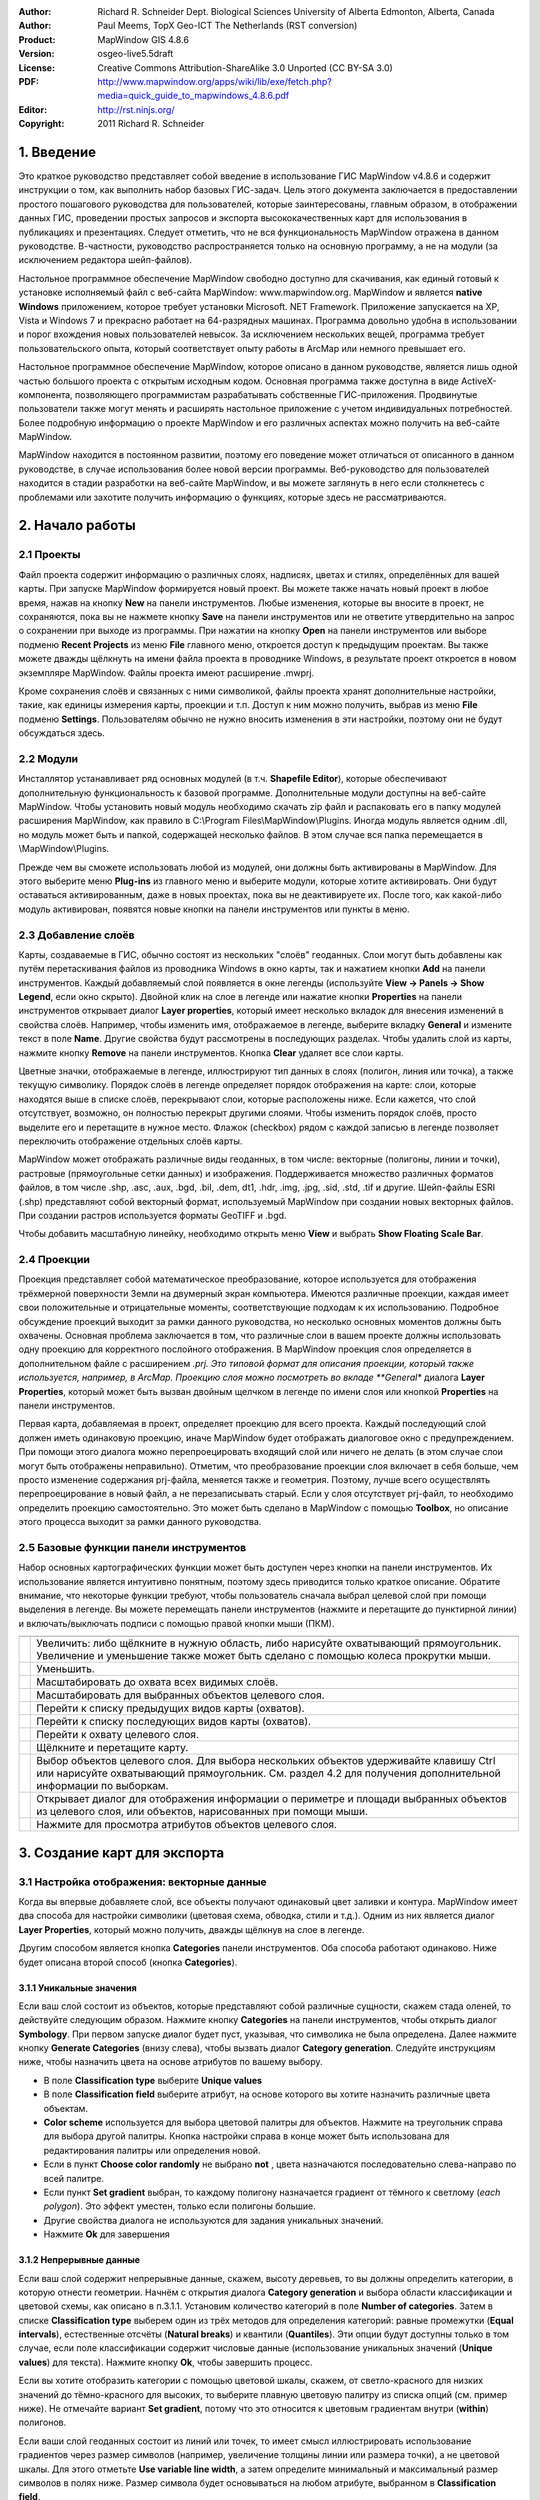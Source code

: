 ﻿:Author: Richard R. Schneider Dept. Biological Sciences University of Alberta Edmonton, Alberta, Canada 
:Author: Paul Meems, TopX Geo-ICT The Netherlands (RST conversion)
:Product: MapWindow GIS 4.8.6
:Version: osgeo-live5.5draft
:License: Creative Commons Attribution-ShareAlike 3.0 Unported  (CC BY-SA 3.0)
:PDF: http://www.mapwindow.org/apps/wiki/lib/exe/fetch.php?media=quick_guide_to_mapwindows_4.8.6.pdf
:Editor: http://rst.ninjs.org/
:Copyright: 2011 Richard R. Schneider

.. image:: /images/project_logos/logo-MapWindow.png
  :alt: MapWindow GIS
  :align: right
  :width: 220
  :height: 38
  :target: http://www.mapwindow.org
  
===============
1. Введение
===============
Это краткое руководство представляет собой введение в использование ГИС MapWindow v4.8.6 и содержит инструкции о том, как выполнить набор базовых ГИС-задач. Цель этого документа заключается в предоставлении простого пошагового руководства для пользователей, которые заинтересованы, главным образом, в отображении данных ГИС, проведении простых запросов и экспорта высококачественных карт для использования в публикациях и презентациях. Следует отметить, что не вся функциональность MapWindow отражена в данном руководстве. В-частности, руководство распространяется только на основную программу, а не на модули (за исключением редактора шейп-файлов).

Настольное программное обеспечение MapWindow свободно доступно для скачивания, как единый готовый к установке исполняемый файл с веб-сайта MapWindow: www.mapwindow.org. MapWindow и является **native Windows** приложением, которое требует установки Microsoft. NET Framework. Приложение запускается на XP, Vista и Windows 7 и прекрасно работает на 64-разрядных машинах. Программа довольно удобна в использовании и порог вхождения новых пользователей невысок. За исключением нескольких вещей, программа требует пользовательского опыта, который соответствует опыту работы в ArcMap или немного превышает его.

Настольное программное обеспечение MapWindow, которое описано в данном руководстве, является лишь одной частью большого проекта с открытым исходным кодом. Основная программа также доступна в виде ActiveX-компонента, позволяющего программистам разрабатывать собственные ГИС-приложения. Продвинутые пользователи также могут менять и расширять настольное приложение с учетом индивидуальных потребностей. Более подробную информацию о проекте MapWindow и его различных аспектах можно получить на веб-сайте MapWindow.

MapWindow находится в постоянном развитии, поэтому его поведение может отличаться от описанного в данном руководстве, в случае использования более новой версии программы. Веб-руководство для пользователей находится в стадии разработки на веб-сайте MapWindow, и вы можете заглянуть в него если столкнетесь с проблемами или захотите получить информацию о функциях, которые здесь не рассматриваются.

===================
2. Начало работы
===================

--------------
2.1 Проекты
--------------
Файл проекта содержит информацию о различных слоях, надписях, цветах и стилях, определённых для вашей карты. При запуске MapWindow формируется новый проект. Вы можете также начать новый проект в любое время, нажав на кнопку **New** на панели инструментов. Любые изменения, которые вы вносите в проект, не сохраняются, пока вы не нажмете кнопку **Save** на панели инструментов или не ответите утвердительно на запрос о сохранении при выходе из программы. При нажатии на кнопку **Open** на панели инструментов или выборе подменю **Recent Projects** из меню **File** главного меню, откроется доступ к предыдущим проектам. Вы также можете дважды щёлкнуть на имени файла проекта в проводнике Windows, в результате проект откроется в новом экземпляре MapWindow. Файлы проекта имеют расширение .mwprj.

Кроме сохранения слоёв и связанных с ними символикой, файлы проекта хранят дополнительные настройки, такие, как единицы измерения карты, проекции и т.п. Доступ к ним можно получить, выбрав из меню **File** подменю **Settings**. Пользователям обычно не нужно вносить изменения в эти настройки, поэтому они не будут обсуждаться здесь.

--------------
2.2 Модули
--------------
Инсталлятор устанавливает ряд основных модулей (в т.ч. **Shapefile Editor**), которые обеспечивают дополнительную функциональность к базовой программе. Дополнительные модули доступны на веб-сайте MapWindow. Чтобы установить новый модуль необходимо скачать zip файл и распаковать его в папку модулей расширения MapWindow, как правило в C:\\Program Files\\MapWindow\\Plugins. Иногда модуль является одним .dll, но модуль может быть и папкой, содержащей несколько файлов. В этом случае вся папка перемещается в \\MapWindow\\Plugins. 

Прежде чем вы сможете использовать любой из модулей, они должны быть активированы в MapWindow. Для этого выберите меню **Plug-ins** из главного меню и выберите модули, которые хотите активировать. Они будут оставаться активированным, даже в новых проектах, пока вы не деактивируете их. После того, как какой-либо модуль активирован, появятся новые кнопки на панели инструментов или пункты в меню.

----------------------
2.3 Добавление слоёв
----------------------
Карты, создаваемые в ГИС, обычно состоят из нескольких "слоёв" геоданных. Слои могут быть добавлены как путём перетаскивания файлов из проводника Windows в окно карты, так и нажатием кнопки **Add** на панели инструментов. Каждый добавляемый слой появляется в окне легенды (используйте **View -> Panels -> Show Legend**, если окно скрыто). Двойной клик на слое в легенде или нажатие кнопки **Properties** на панели инструментов открывает диалог **Layer properties**, который имеет несколько вкладок для внесения изменений в свойства слоёв. Например, чтобы изменить имя, отображаемое в легенде, выберите вкладку **General** и измените текст в поле **Name**. Другие свойства будут рассмотрены в последующих разделах. Чтобы удалить слой из карты, нажмите кнопку **Remove** на панели инструментов. Кнопка **Clear** удаляет все слои карты.

Цветные значки, отображаемые в легенде, иллюстрируют тип данных в слоях (полигон, линия или точка), а также текущую символику. Порядок слоёв в легенде определяет порядок отображения на карте: слои, которые находятся выше в списке слоёв, перекрывают слои, которые расположены ниже. Если кажется, что слой отсутствует, возможно, он полностью перекрыт другими слоями. Чтобы изменить порядок слоёв, просто выделите его и перетащите в нужное место. Флажок (checkbox) рядом с каждой записью в легенде позволяет переключить отображение отдельных слоёв карты.

MapWindow может отображать различные виды геоданных, в том числе: векторные (полигоны, линии и точки), растровые (прямоугольные сетки данных) и изображения. Поддерживается множество различных форматов файлов, в том числе .shp, .asc, .aux, .bgd, .bil, .dem, dt1, .hdr, .img, .jpg, .sid, .std, .tif и другие. Шейп-файлы ESRI (.shp) представляют собой векторный формат, используемый MapWindow при создании новых векторных файлов. При создании растров используется форматы GeoTIFF и .bgd.

Чтобы добавить масштабную линейку, необходимо открыть меню **View** и выбрать **Show Floating Scale Bar**. 

-----------------
2.4 Проекции
-----------------
Проекция представляет собой математическое преобразование, которое используется для отображения трёхмерной поверхности Земли на двумерный экран компьютера. Имеются различные проекции, каждая имеет свои положительные и отрицательные моменты, соответствующие подходам к их использованию. Подробное обсуждение проекций выходит за рамки данного руководства, но несколько основных моментов должны быть охвачены. Основная проблема заключается в том, что различные слои в вашем проекте должны использовать одну проекцию для корректного послойного отображения. В MapWindow проекция слоя определяется в дополнительном файле с расширением *.prj. Это типовой формат для описания проекции, который также используется, например, в ArcMap. Проекцию слоя можно посмотреть во вкладе **General** диалога **Layer Properties**, который может быть вызван двойным щелчком в легенде по имени слоя или кнопкой **Properties** на панели инструментов.

Первая карта, добавляемая в проект, определяет проекцию для всего проекта. Каждый последующий слой должен иметь одинаковую проекцию, иначе MapWindow будет отображать диалоговое окно с предупреждением. При помощи этого диалога можно перепроецировать входящий слой или ничего не делать (в этом случае слои могут быть отображены неправильно). Отметим, что преобразование проекции слоя включает в себя больше, чем просто изменение содержания prj-файла, меняется также и геометрия. Поэтому, лучше всего осуществлять перепроецирование в новый файл, а не перезаписывать старый. Если у слоя отсутствует prj-файл, то необходимо определить проекцию самостоятельно. Это может быть сделано в MapWindow с помощью **Toolbox**, но описание этого процесса выходит за рамки данного руководства.

---------------------------------------
2.5 Базовые функции панели инструментов
---------------------------------------
Набор основных картографических функции может быть доступен через кнопки на панели инструментов. Их использование является интуитивно понятным, поэтому здесь приводится только краткое описание. Обратите внимание, что некоторые функции требуют, чтобы пользователь сначала выбрал целевой слой при помощи выделения в легенде. Вы можете перемещать панели инструментов (нажмите и перетащите до пунктирной линии) и включать/выключать подписи с помощью правой кнопки мыши (ПКМ).

================================================================================  =================================================================
================================================================================  =================================================================
.. image:: /images/screenshots/800x600/mapwindow-toolbar-zoomin.png                 Увеличить: либо щёлкните в нужную область, либо нарисуйте охватывающий прямоугольник. Увеличение и уменьшение также может быть сделано с помощью колеса прокрутки мыши.
.. image:: /images/screenshots/800x600/mapwindow-toolbar-zoomout.png                Уменьшить.
.. image:: /images/screenshots/800x600/mapwindow-toolbar-zoomfullextent.png         Масштабировать до охвата всех видимых слоёв.
.. image:: /images/screenshots/800x600/mapwindow-toolbar-zoomselected.png           Масштабировать для выбранных объектов целевого слоя.
.. image:: /images/screenshots/800x600/mapwindow-toolbar-zoomprevious.png           Перейти к списку предыдущих видов карты (охватов).
.. image:: /images/screenshots/800x600/mapwindow-toolbar-zoomnext.png               Перейти к списку последующих видов карты (охватов).
.. image:: /images/screenshots/800x600/mapwindow-toolbar-zoomlayer.png              Перейти к охвату целевого слоя.
.. image:: /images/screenshots/800x600/mapwindow-toolbar-pan.png                    Щёлкните и перетащите карту.
.. image:: /images/screenshots/800x600/mapwindow-toolbar-select.png                 Выбор объектов целевого слоя. Для выбора нескольких объектов удерживайте клавишу Ctrl или нарисуйте охватывающий прямоугольник. См. раздел 4.2 для получения дополнительной информации по выборкам.
.. image:: /images/screenshots/800x600/mapwindow-toolbar-measure.png                Открывает диалог для отображения информации о периметре и площади выбранных объектов из целевого слоя, или объектов, нарисованных при помощи мыши.
.. image:: /images/screenshots/800x600/mapwindow-toolbar-identify.png               Нажмите для просмотра атрибутов объектов целевого слоя.
================================================================================  =================================================================

==============================
3. Создание карт для экспорта
==============================
-------------------------------------------
3.1 Настройка отображения: векторные данные
-------------------------------------------
Когда вы впервые добавляете слой, все объекты получают одинаковый цвет заливки и контура. MapWindow имеет два способа для настройки символики (цветовая схема, обводка, стили и т.д.). Одним из них является диалог **Layer Properties**, который можно получить, дважды щёлкнув на слое в легенде.

.. image:: /images/screenshots/800x600/mapwindow-categories.png
  :alt: кнопка панели категорий
  :align: right
  :width: 76 
  :height: 51

Другим способом является кнопка **Categories** панели инструментов. Оба способа работают одинаково. Ниже будет описана второй способ (кнопка **Categories**).

+++++++++++++++++++++++++
3.1.1 Уникальные значения
+++++++++++++++++++++++++

.. image:: /images/screenshots/800x600/mapwindow-button-plus.png
  :alt: Создание категорий
  :align: right
  :width: 56
  :height: 48

Если ваш слой состоит из объектов, которые представляют собой различные сущности, скажем стада оленей, то действуйте следующим образом. Нажмите кнопку **Categories** на панели инструментов, чтобы открыть диалог **Symbology**. При первом запуске диалог будет пуст, указывая, что символика не была определена. Далее нажмите кнопку **Generate Categories** (внизу слева), чтобы вызвать диалог **Category generation**. Следуйте инструкциям ниже, чтобы назначить цвета на основе атрибутов по вашему выбору.

.. image:: /images/screenshots/800x600/mapwindow-category-generation.png
  :alt: Создание категорий
  :align: right
  :width: 502
  :height: 573

+ В поле **Classification type** выберите **Unique values**
+ В поле **Classification field** выберите атрибут, на основе которого вы хотите назначить различные цвета объектам.
+ **Color scheme** используется для выбора цветовой палитры для объектов. Нажмите на треугольник справа для выбора другой палитры. Кнопка настройки справа в конце может быть использована для редактирования палитры или определения новой.
+ Если в пункт **Choose color randomly** не выбрано **not** , цвета назначаются последовательно слева-направо по всей палитре.
+ Если пункт **Set gradient** выбран, то каждому полигону назначается градиент от тёмного к светлому (*each polygon*). Это эффект уместен, только если полигоны большие.
+ Другие свойства диалога не используются для задания уникальных значений.
+ Нажмите **Ok** для завершения

+++++++++++++++++++++++++
3.1.2 Непрерывные данные
+++++++++++++++++++++++++
Если ваш слой содержит непрерывные данные, скажем, высоту деревьев, то вы должны определить категории, в которую отнести геометрии. Начнём с открытия диалога **Category generation** и выбора области классификации и цветовой схемы, как описано в п.3.1.1. Установим количество категорий в поле **Number of categories**. Затем в списке **Classification type** выберем один из трёх методов для определения категорий: равные промежутки (**Equal intervals**), естественные отсчёты (**Natural breaks**) и квантили (**Quantiles**). Эти опции будут доступны только в том случае, если поле классификации содержит числовые данные (использование уникальных значений (**Unique values**) для текста). Нажмите кнопку **Ok**, чтобы завершить процесс.

Если вы хотите отобразить категории с помощью цветовой шкалы, скажем, от светло-красного для низких значений до тёмно-красного для высоких, то выберите плавную цветовую палитру из списка опций (см. пример ниже). Не отмечайте вариант **Set gradient**, потому что это относится к цветовым градиентам внутри (**within**) полигонов.

Если ваши слой геоданных состоит из линий или точек, то имеет смысл иллюстрировать использование градиентов через размер символов (например, увеличение толщины линии или размера точки), а не цветовой шкалы. Для этого отметьте **Use variable line width**, а затем определите минимальный и максимальный размер символов в полях ниже. Размер символа будет основываться на любом атрибуте, выбранном в **Classification field**.

+++++++++++++++++++++++++++++++++
3.1.3 Настройка отображения
+++++++++++++++++++++++++++++++++

.. image:: /images/screenshots/800x600/mapwindow-categories.png
  :alt: кнопка панели категорий
  :align: right
  :width: 76 
  :height: 51
  
После того, как цветовая схема была сформирована, присвоение категорий и цветов появятся в диалоге **Shapefile categories** и в легенде. Дальнейшее редактирование возможно из любого места. Для простого изменения самый быстрый и простой подход — это нажать на цвет, который вы хотите изменить в легенде. Но диалог, который открывается кнопкой **Categories** панели инструментов, имеет несколько вариантов, так что остановимся на нём.

.. image:: /images/screenshots/800x600/mapwindow-shapefile-categories.png
  :alt: Категории шейп-файлов
  :width: 831 
  :height: 507

В диалоге **Shapefile categories**  выберите категорию, которую необходимо изменить, нажатием на её имя или на цвет. Затем: 

+ Измените отображение категории, ставя и снимая отметку слева от имени.
+ Измените имя категории, вводя новое значение в колонке **Name** (это изменит только запись в легенде, таблица атрибутов не будет изменена).
+ Измените порядок, в котором отображаются категории в легенде при помощи стрелок вверх и вниз в нижней части диалога.
+ Удалите категорию из списка при помощи кнопки со знаком минус.
+ Установите базовые настройки для цвета заливки и стиля заливки при помощи контролов в верхней правой части диалога.
+ Установите дополнительные настройки, нажав кнопку **More options** или двойным щелчком на категории:
    - Показать/скрыть заливку, обводку и узлы
    - Выберите цвет и прозрачность заливки, обводки или узлов
    - Определите тип заливки
    - Установите ширину и стиль обводки

Сделать верхний слой частично прозрачным — удобный способ отобразить геоданные в нижележащих слоях. 

Если вы работаете с непрерывными данными, то вам может понадобиться ввести опорные точки в категорию. Например, вам нужно отметить все геометрии, которые имеют нулевые значения и уникальные цвета, но отображают большинство данных при помощи плавного градиента. Ни одна из схем классификации в диалоге **Category generation** не сделает это автоматически. Однако, вы можете определить опорные точки для каждой категории вручную при помощи окна **Expression** этого диалога. Окно **Expression** отображает текущие опорные точки в виде выражения для выборки. Изменение опорных точек представляет собой просто ввод новых значений в выражение. По завершению ввода нажмите кнопку **Apply**. Вы должны контролировать самостоятельно, чтобы значения не попадали в промежутки между категориями. 

.. image:: /images/screenshots/800x600/mapwindow-legend.png
  :alt: Категории в легенде
  :align: right
  :width: 156 
  :height: 143
  
Стоит отметить, что некоторые вещи могут привести к неожиданным результатам: при создании категорий оригинальная символика остается по умолчанию в фоне. Для примера, в легенде, показанной справа, градиент красного цвета назначен категории, но оригинальный цвет по умолчанию (синий) все еще там. Обычно это не проблема, потому что все формы отображаются с помощью схемы категорий. Но если вы вручную определили опорные точки и оставляете зазоры между категориями, то геоданные, не попадающие в категорию, будут отображаться цветом по умолчанию. Следует помнить, что по умолчанию символика используется в качестве шаблона для создания категорий. Если вы не хотите, чтобы у вас  присутствовала обводка, то перед созданием категории её следует отключить. Точно так же, если вы хотите, что бы в категориях присутствовала заливка, для начала убедитесь, что она видна по умолчанию. 

-------------------------------------------
3.2 Настройка отображения: растровые данные
-------------------------------------------
.. image:: /images/screenshots/800x600/mapwindow-coloringscheme-editor.png
  :alt: Редактор цветовых схем
  :align: right
  :width: 380 
  :height: 400

Растровые слои используют иной диалог настройки символики, вызываемый **Legend Editor**, который остался от предыдущих версий MapWindow. Для того чтобы открыть диалог **Legend Editor** дважды щёлкните на слое в легенде. Прокрутите до раздела символики диалога и в колонке **Coloring Scheme** нажмите **Edit** для настройки **Coloring Scheme Editor**. 

Кнопки в верхней части диалога имеют схожую функциональность с кнопками в нижней части диалога **Symbology**, описанного в разделе 3.1. Кнопка **Generate categories** открывает мастер (**Wizard**) и принимает форму с желтой молнией. Он имеет схожий набор настроек и работает схожим образом. Настройка **Continuous Ramp** позволяет предварительно выбрать цветовую схему. 

Для смены цвета категории нажмите на неё в **Coloring Scheme Editor**. Не существует настройки для определения обводки ячеек растров. Текст, отображаемый в легенде, может быть изменён при помощи колонки **Text**, а значения фона могут быть изменены вручную при помощи колонки **Value**. Отмывка рельефа не входит в рамки этого руководства. 

Прозрачность устанавливается в **Legend Editor**, в четырёх записях ниже **Coloring Scheme**. Если растр достаточно мелкомасштабный, то прозрачность может быть использована для эффективного объединения информации из растра с другими слоями. Для этого переместите растр в верхнюю часть легенды, назначьте градиент от черного до белого цвета и установите прозрачность до 50%. Независимо от слоя, под растром, он будет оттеняться растром. Например, векторные карты типов экосистем могут быть оттенены на основе высоты: более низкие высоты — более темным цветом, возвышенности — более светлым.

-----------------------
3.3 Добавление подписей
-----------------------
Надписи добавляются при помощи вкладки **Labels** диалога **Layer Properties**, который можно открыть двойным щелчком на слое в легенде. Когда вы впервые открываете этот диалог, окно предварительного просмотра надписи будет пустым. Щёлкните на кнопке **Setup** для продолжения (см. картинку на следующей странице). При нажатии на маленькую иконку справа от имени слоя в легенде откроется тот же диалог. Кнопка **Setup** активирует диалог **Label Style**, который открывается по умолчанию для вкладки **Expression**. Первым делом необходимо выбрать атрибут, который содержит значения подписей. Доступные атрибуты перечислены на окне **Fields**. Двойной щелчок на соответствующем атрибуте отображает его в окне **Expression**, показывая, что он выбран. Нажмите **Apply**, и во всплывающем окне будет запрошено, каким именно образом вы хотите нанести надписи. 

.. image:: /images/screenshots/800x600/mapwindow-labels-setup.png
  :alt: Настройка подписей
  :align: right
  :width: 833 
  :height: 507

.. image:: /images/screenshots/800x600/mapwindow-label-expression.png
  :alt: Выражение для подписи
  :align: right
  :width: 833 
  :height: 507

Далее откройте вкладу **Font** и выберите шрифт. Заметьте, что шрифт по умолчанию может быть не установлен, поэтому вы можете ничего не увидеть, до того момента, пока вы не выберите шрифт. Нажмите **Apply**, и надписи появятся на вашей карте. Диалог **Label style** имеет множество настроек для управления надписями, но все они необязательные. Нажмите **Ok** для завершения. 

После того, как надписи сформированы, вы можете изменить текст и стиль отдельных надписей при помощи кнопки  **Categories** панели инструментов. Теперь станет доступна новая вкладка **Labels** (т.е. как только надписи были настроены). Вначале она будет пустой, указывая, что нет категорий, использующих стиль, который вы определили в **Setup**. Для определения уникальных стилей для отдельных категорий вам необходимо сформировать категории надписей аналогично формированию символики (разд. 3.1). Затем надо использовать остальные настройки в диалоге, аналогично диалогу **Shapefile categories** (см. 3.1.3), для изменения внешнего вида отдельных надписей. 

.. image:: /images/screenshots/800x600/mapwindow-labelmover.png   
  :alt: Расстановка подписей
  :align: right
  :width: 88 
  :height: 54
  
Местоположение надписей может быть определено кнопкой **Label Mover** на панели инструментов. 

------------------------------------------
3.4 Сохранение настроек отображения в файл
------------------------------------------

.. image:: /images/screenshots/800x600/mapwindow-symbology.png
  :alt: Кнопка панели символики
  :align: right
  :width: 81 
  :height: 49

Все настройки символики для слоя могут быть сохранены для новых проектов. Это может быть сделано при помощи диалога **Symbology manager**, который открывается при помощи кнопки **Symbology** на панели инструментов. При первом открытии отображается окно предварительного просмотра с настройками символики, которые вы только что назначили. Нажмите кнопку **Add Current** для сохранения текущей символики. Программа запросит имя для сохранения. Файл сохраняется в ту же папку, что и слой, и получает расширение *.mwsymb*. Если вы внесёте дополнительные изменения в символику слоя, вы можете сохранить новую версию под новым именем. В диалоге также имеются возможности удаления файлов со старой символикой или их переименования. Возможность перетаскивания ("drag-and-drop") файлов символики пока не реализована в MapWindow 4.8.6, но такая возможность планируется в новых версиях. 

Для применения сохранённой символики в новом проекте для начала добавьте слой на карту, а затем откройте диалог **Symbology manager**. Ранее сохранённые файлы символики будут перечислены в окне **Available options**. Выберите один и щёлкните **Apply options**. Необходимо заметить, что когда вы открываете файл символики, содержащий подписи, подписи могут быть невидимы до того момента, пока вы не нажмёте кнопку **Relabel shapefile**, в меню **Layer**. 

.. image:: /images/screenshots/800x600/mapwindow-button-more.png
  :alt: Сохранение - загрузка символики
  :align: right
  :width: 104 
  :height: 46

Вы можете сохранить умолчальную символику в файл (.mwleg) и затем применять её к другим слоям, которые имеют схожую структуру атрибутов (т.е., удачно запускаются из пространственной модели). Это можно сделать при помощи **Save Categories** и настройки **Load Categories**, которую можно найти под кнопкой **More** внизу диалога, которая открывается при помощи кнопки **Categories** панели инструментов. 

--------------------
3.5 Экспорт карты
--------------------
++++++++++++++++++++++++++++++++++
3.5.1 Экспорт с низким разрешением
++++++++++++++++++++++++++++++++++
MapWindow предоставляет два способа для экспорта карт низкого разрешения. Первый, используя буфер обмена Windows: откройте меню **View** и выберите **Copy**. Вы можете скопировать карту, легенду, масштабную линейку и стрелку "С-Ю". Во втором случае, те же самые компоненты карты экспортируются в файл. Откройте меню **File** и выберите **Export**. Доступен широкий выбор различных форматов. Для большинства карт наиболее подходит формат PNG. При однородных цветах, обычно присутствующих на карте, формат PNG обеспечивает высокий уровень компрессии с минимальным количеством искажений изображения (т.н. "сжатие без потерь"). Для определения формата для экспорта просто добавьте необходимое расширение к вашему имени файла (например, Map1.png). 

Экспорт с использованием сжатия без потерь является эквивалентом скриншота. Необходимо заметить, что пользование функции **Preview Map** не играет при этом никакой роли. Если имеется много белых полей в главном окне, то экспортированная карта будет иметь много белых полей. Если вы свернули MapWindow (вместо того, чтобы развернуть на полный экран), результат экспорта будет маленьким (обычно 1:1 того, что вы видите на экране). Разрешение карты будет эквивалентно разрешению экрана. Это случай, когда экспортированная карта подходит для PowerPoint, но не подходит для печати. Даже если карта хорошо выглядит в Microsoft Word, качество на бумаге может быть низким. 

++++++++++++++++++++++++++++++++++++++++++++++++
3.5.2 Подготовка качественной карты к публикации
++++++++++++++++++++++++++++++++++++++++++++++++
После формирования карты необходимо ещё несколько шагов для подготовки её к публикации. Например, вы готовите научно-исследовательскую работу или брошюру, и вы хотите добавить карту, которая впишется в одну из колонок текста 7 см в шириной. Карта должна иметь разрешение 300 точек на дюйм (качество печати) и помещаться в отведенные 7см с минимальным белыми полями. Карта также должна включать соответствующую легенду и, возможно, масштабную линейку и стрелку "С-Ю". Диалог **Print Layout**, доступ к которому можно получить через меню **File**, предназначен для облегчения этого процесса, но он скорее подходит для печати, чем для публикации (например, макет не может быть сохранен в виде файла изображения). Кроме того, выходное разрешение не может быть указано (только высокое и низкое), в легенду не могут быть внесены изменения и есть ограниченные возможности для определения рамки. В таком случае наиболее подходящим для подготовке к публикации карты является (в настоящее время) работа в графическом редакторе, таком, как Photoshop или GIMP.

Первым шагом в подготовке вашей карты к экспорту является определение её охвата. Это может быть сделано при помощи отдельного шейп-файла с прямоугольной геометрией, которая задаёт охват вашей карты (см. п. 4.3). Этот слой должен быть включён в проект, но он не должен быть виден. В качестве альтернативы вы можете использовать один из существующих слоёв проекта, но следует помнить, что выходная карта будет сильно обрезана (т.е. без полей). При определении охвата необходимо "поиграть" с настройками, если вы создаёте несколько карт с одинаковым охватом, хотя поля могут быть добавлены в Photoshop, если следующие карты имеют такой же охват.

.. image:: /images/screenshots/800x600/mapwindow-export.png
  :alt: Экспорт карты
  :align: right
  :width: 406 
  :height: 260

Далее, откройте **Export** в меню **File** и выберите пункт **Georeferenced Map** из списка опций.
Введите имя экспортируемой карты в поле **File**. Не забудьте включить расширение необходимого типа файла (т.е. .png). В поле **Clip to layer** выберите слой в качестве охвата. Если вы не определили охват, выберите слой с наибольшим охватом. В поле **Width** укажите общую ширину карты в пикселах. Значение, которое вы ввели здесь, будет зависеть от назначенного разрешения и выбранной ширины. В дополнение к файлу экспортируемой карты, будет создан файл привязки с расширением .wld.

Экспорт легенды, масштабной линейки и стрелки "С-Ю" выполняется аналогично описанному в предыдущем разделе (3.5.1). К сожалению, в текущей версии MapWindow не существует способа генерации версий этих элементов с высоким разрешением. Обычно экспорт легенды ограниченно применим, потому, что нет никакого способа, чтобы настроить ее (за исключением изменения названия слоев). Поэтому, можно формировать легенду в Photoshop с использованием шаблонов с высоким разрешением, которые сделаны для этих целей. Создание легенды — это просто добавление шаблона в базовую карту с размещением в нужном мест и изменением цвета и текста. Это занимает всего пару минут и даёт гораздо лучший результат, чем работа с легендой в низком разрешении, экспортируемой из MapWindow.

===================
4. Дополнительно
===================
Предупреждение: многие из диалогов и процессов, рассматриваемых в этом разделе, могут привести к изменениям в геоданных. MapWindow отображает несколько предупреждений, чтобы уведомить вас, что такие изменения произойдут, и что функциональность для отмены операций пока не работает.
Учитывая отсутствие хорошей защиты, вы должны действовать осторожно. Например, с помощью Windows Explorer вы можете задать свойство "только для чтения" для важных слоёв карты, либо выбрать для работы копии вместо оригиналов. 

------------------------
4.1 Таблица атрибутов
------------------------

.. image:: /images/screenshots/800x600/mapwindow-table.png
  :alt: Редактор таблиц
  :align: right
  :width: 58 
  :height: 50

Векторные данные соединяются с таблицей атрибутов, которая содержит информацию о каждом объекте. Например, если объект описывает лес, то таблица атрибутов может включать информацию о типе растительности, возрасте, высоте и т.п. Когда вы используете инструмент идентификации **Identify**  из панели инструментов, вы просматриваете информацию из таблицы атрибутов. Для просмотра всей таблицы атрибутов нажмите кнопку **Table** из панели инструментов, которая откроет **Attribute Table Editor**. Этот диалог позволит вам просматривать данные, а также предоставит доступ к базовой функциональности базы данных. В таблице ниже приведены наиболее полезные функции. 

====================================================================================  ===
**Function**                                                                          **Method**
====================================================================================  ===
Изменить одну запись                                                                  Набирайте поверх созданных данных в ячейке, и она будет изменена
Скопировать и вставить отдельные записи (возможность копировать колонки отсутствует)  Щёлкните правой клавишей мыши на ячейке и выберите **Copy** или **Paste**
Добавить новую колонку                                                                **Edit -> Add field**
Удалить колонку                                                                       **Edit -> Remove field**
Переименовать колонку                                                                 **Edit -> Rename field**
Отсортировать колонку по возрастанию или убыванию                                     Щёлкните ПКМ на заголовке колонки и выберите **Sort Asc** или **Sort Desc**
Суммарная статистика по колонке                                                       Щёлкните ПКМ на заголовке колонки и выберите **Statistics**
Назначить значения колонке на базе математического выражения                          Щёлкните ПКМ на заголовке колонки и выберите **Calculate values**
Задать атрибуты для постоянного значения (для выбранных объектов)                     Щёлкните ПКМ на заголовке колонки и выберите **Assign values**
Сформировать уникальный идентификатор для каждого объекта                             **Tools -> Generate MWShapeID Field**
====================================================================================  ===

Если в таблицу были внесены изменения, то будет выведено предупреждение при закрытии редактора таблиц. 
**Yes** — записать изменения и **No** — отменить изменения. 

Функция, которая отсутствует в текущей версии MapWindow — это возможность ссылаться на внешние источники данных в таблице атрибутов (как Joins - Relates в ArcMap). Тем не менее, если вам нужно категорировать объекты на базе внешних источников данных, вам нужно физически вести необходимые атрибуты в ваш шейп-файл. Это может быть сделано в Microsoft Access или иной программе для работы с БД. Вы также можете воспользоваться Excel, но если у вас устаревшая версия, то будет необходимо добавить модуль Excel для работы с файлами .dbf (.dbf — формат файлов, который MapWindow и ArcMap используют в таблице атрибутов). Исходные коды для этого модуля располагается по адресу:
http://es.sourceforge.jp/projects/sfnet_exceltodbf/ Объединение может быть сделано с использованием опции **Import External Data** модуля **Swift-D** MapWindow (он довольно медленный). Редактор атрибутов имеет инструмент под названием **Generate MWShape ID field**, который помогает поддерживать правильный порядок в таблице при объединении с внешними данными. 

----------------
4.2 Выборки
----------------
.. image:: /images/screenshots/800x600/mapwindow-select.png
  :alt: Выборка
  :align: right
  :width: 89 
  :height: 55

Векторные объекты могут быть выбраны четырьмя способами: 

.. image:: /images/screenshots/800x600/mapwindow-query.png
  :alt: Запрос
  :align: right
  :width: 65 
  :height: 52

(1) кнопка **Select** панели инструментов, 
(2) кнопка **Query** панели инструментов, 
(3) таблица атрибутов и 
(4) модуль пространственных запросов.

Цвет, используемый для подсветки выделенных фигур, можно изменить во вкладке **Appearance** диалога **Layer Properties**. Для снятия выделения нажмите **Clear selection** в меню **View**. Выделенные объекты могут быть экспортированы в другой шейп-файл при помощи меню **selection** редактора таблицы атрибутов. Выборки полезны для отображения результатов выбора и для ограничения сферы работы многих инструментов геообработки. 

+++++++++++++++++++++++++++++++++
4.2.1 Кнопка выбора
+++++++++++++++++++++++++++++++++
Кнопка **Select** используется для ручного выделения объектов. Целевой слой должен быть выделен в легенде. Нажмите на объект для его выбора. Для добавления дополнительных объектов удерживайте нажатой клавишу Ctrl при выборе. Если клавиша Ctrl не зажата при выборе, то предыдущее выделение будет сниматься. Для выбора нескольких объектов нажмите и нарисуйте охватывающий прямоугольник необходимого размера. 

+++++++++++++++++++++++++++++++++
4.2.2 Кнопка формирования запроса
+++++++++++++++++++++++++++++++++
.. image:: /images/screenshots/800x600/mapwindow-querybuilder.png
  :alt: Редактор запросов
  :width: 803 
  :height: 507

Кнопка **Query** открывает диалог **Query builder**. Этот диалог используется для выбора объектов на основе атрибутов, определённых в строке поиска. Доступные атрибуты перечислены в окне **Fields**. Дважды щёлкните на необходимом атрибуте, и он появится в окне **Expression**. Затем выберите логический символ и значение, которое необходимо найти. Когда ввод выражения завершится, щёлкните **select**. Можно добавить объекты в существующее выделение, исключить их из выделения или начать новое выделение. В диалоге будет выведено количество выбранных объектов. 

В примере, приведённом на предыдущей странице, в выражении был определён поиск всех стад, которые не имеют в названия "Chinchaga". В общей сложности 19 объектов соответствуют этому описанию и были отобраны.

++++++++++++++++++++++++++
4.2.3 Таблица атрибутов
++++++++++++++++++++++++++

.. image:: /images/screenshots/800x600/mapwindow-table-editor.png
  :alt: Table editor
  :align: right
  :width: 26 
  :height: 23

Таблица атрибутов может быть использована для вида и выборок. Для отображения только выбранных объектов щёлкните по кнопке **Show only selected shapes** на панели инструментов в верхней части редактора таблицы. Повторное нажатие этой кнопки покажет все записи. Для выбора записи нажмите на серый треугольник в левой части таблицы. Запись будет подсвечена. Используя стандартный для Windows щелчок с зажатой клавишей Shift, можно выбрать несколько записей подряд. Аналогичный результат можно получить при перемещении указателя мыши с зажатой левой клавишей. Используйте щелчок с зажатой клавишей Ctrl для выбора множества записей. Нажатие кнопки **Apply** не требуется для выборки. 

Несколько важных функций выбора могут быть обнаружены в меню **selection**, включая: обратить выборку, снять выборку, выбрать всё. Это меню может быть найдено и  настройках экспорта выбранных объектов. "Экспорт" означает создать новый шейп-файл, идентичный текущему слою, но содержащему только выбранные записи. Это удобный путь для создания производных карт. 

Если слой содержит большое количество объектов, может быть непросто увидеть выбранные из них. Вы можете приблизиться к выбранному объекту при помощи меню **View**, используя кнопку **selected** на панели инструментов в главном окне программы. 

+++++++++++++++++++++++++++++++++++++
4.2.4 Модуль пространственного поиска
+++++++++++++++++++++++++++++++++++++

.. image:: /images/screenshots/800x600/mapwindow-toolbox.png
  :alt: инструменты геообработки
  :align: right
  :width: 193 
  :height: 290
  
Диалог **Spatial Query** является частью набора инструментов ГИС **Toolbox**, которые размещены под легендой. Частью **Spatial Query** являются: 
**Legend -> Toolbox -> Vector Operations -> Standard**. 

Пространственный запрос — это выбор объектов из одного слоя на основе пространственных взаимосвязей с объектами из другого слоя. Например, запрос может выбрать объекты из слоя A, тогда и только тогда, когда они пересекаются с объектами из слоя B. Могут быть определены несколько типов взаимосвязей, включая: пересечение, содержание, касание, перекрытие и др. Имеется возможность ограничить запрос выбранными объектами слоя B. 

-----------------------------------------
4.3 Создание и редактирование шейп-файлов
-----------------------------------------
Шейп-файлы добавляются и изменяются при помощи модуля под названием **Shapefile Editor**. Не забудьте активировать модуль в меню **Plug-ins**. При этом будет открыта новая панель инструментов, которая используется для запуска различных функций. Все кнопки панели инструментов ссылаются на панель редактирования шейп-файлов. Следует заметить, что это большая панель и её отображение может привести к скрытию части других панелей. Для предотвращения этого вы можете потянуть панель вдоль строки с точками и переместить её ниже на одну строку или в любое другое место. 

Предупреждение: панель редактора шейп-файлов работает с выделенным в легенде слоем. Если вы измените выбор слоя в момент редактирования, не последует никакого предупреждения, что редактируемый слой изменён. Кроме того, хотя на панели инструментов шейп-файла имеется кнопка **Undo**, её код еще не реализован в версии 4.8.6. Как было сказано, имеется опция установки свойства слоя в так называемый **Editing mode** во вкладке **Mode** диалога **Layer Properties**. Это даёт вам возможность отменить все изменения по завершению сессии редактирования. 

++++++++++++++++++++++++++++++++
4.3.1 Создание нового шейп-файла
++++++++++++++++++++++++++++++++
Шейп-файлы создаются с использованием кнопки **New** панели инструментов. Нажатие **New** открывает диалог, в котором указывается имя и путь к новому файлу. Вы также выбираете тип геометрии: точка, линия, полигон. Прежде чем создать новый шейп-файл, вам необходимо загрузить слой в ваш проект для установки проекции в качестве системы координат добавляемых объектов. Расширенные техники работы с геопривязкой выходят за рамки этого руководства. 

.. image:: /images/screenshots/800x600/mapwindow-coordinates.png
  :alt: Координаты
  :align: right
  :width: 285 
  :height: 47

Когда создается шейп-файл, он пустой. Чтобы добавить объекты, используйте кнопку **Add** панели инструментов. Имеется две опции для ввода вершин. Наиболее простая — это использовать мышь, каждый раз при нажатии ЛКМ будет добавляться новая вершина. Когда все вершины введены, нажатие ПКМ завершает фигуру. Альтернативным способом является задание вершин вводом координат X и Y. Для этих целей служит специальный диалог, открываемый при щелчке на кнопке **Add**. После ввода значений X и Y, щёлкните на отметке слева для ввода вершины. Повторите шаги для следующей вершины, пока не завершите. Правый клик завершает объект и осуществляет выход. Следует заметить, что поля ввода X и Y заполняются текущим местоположением указателя мыши, поэтому не двигайте мышь при вводе значений, иначе значения изменятся. 

Для ввода типовой фигуры (например, треугольник, круг и т.п.) используйте кнопку **Insert** панели инструментов. Для начала, выберите тип фигуры, щёлкнув переключатель **Add this**. Затем, заполните необходимые данные (например, высоту и ширину прямоугольника). Затем перейдите к карте и щелкните в место расположения центроида нового объекта. Повторные щелчки приведут к созданию нескольких объектов. Когда все объекты будут введены, нажмите **Done** в диалоге для выхода. 

++++++++++++++++++++++++++++++++++++++++
4.3.2 Изменение существующего шейп-файла
++++++++++++++++++++++++++++++++++++++++
Панель инструментов шейп-файла имеет три кнопки для изменения объектов: **Move vertex**, **Add vertex** и **Remove vertex**. Вершины не должны быть видимыми для использования этих инструментов. При подведении курсора мыши к существующей вершине она будет показана, позволяя её перемещать ("щёлкни-и-тащи") или удалить её ("щёлкни") при помощи соответствующих инструментов. Если добавляются вершины, новая вершина появится под указателем мыши (щёлкните, чтобы добавить). Если вершина сразу не появилась, подождите несколько секунд. Для работы инструментов нет необходимости выбирать объекты. До тех пор, пока не появится возможность отмены (**Undo**), рекомендуется работать с копиями существующих карт при изменении вершин, не с оригиналами. т.к. изменения вносятся сразу же. 

Для удаления геометрии из слоя их необходимо выделить. При щелчке на кнопке **Remove** происходит их удаление. Будет выведено предупреждение для подтверждения действия. 

Щёлкните по кнопке **Merge** для объединения отдельных объектов. Будет выведено предупреждение для подтверждения действия. Объединяемые объекты должны принадлежать одному слою.  

------------------
4.4 Геопроцессинг
------------------
В MapWindow включен набор инструментов для общих задач геообработки. Основной набор инструментов может быть найден в ГИС **Toolbox**, которая представляет собой вкладку под легендой. Несколько дополнительных инструментов представляют собой отдельные модули. Описание операций геопроцессинга выходит за рамки данного руководства, но можно перечислить некоторые из основных операций, чтобы дать представление о возможностях MapWindow: 

+ Построение буферов 
+ Векторное наложение, включая пересечение и объединение
+ Различные операции отсечения, включая отсечение по шейп-файлу или полигональной маске
+ Объединение на основе атрибутов
+ Расчёт площади полигонов
+ Различные функции перепроецирования
+ Несколько растровых операций, включая обрезку полигоном, объединение растров и переклассификацию.
